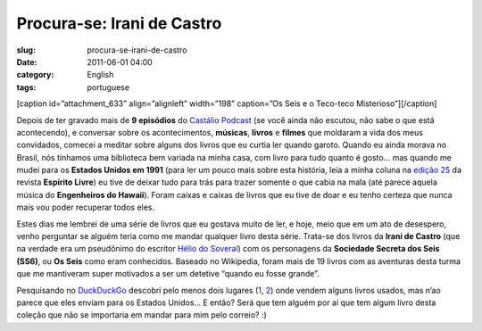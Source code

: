 Procura-se: Irani de Castro
###########################
:slug: procura-se-irani-de-castro
:date: 2011-06-01 04:00
:category: English
:tags: portuguese

[caption id=”attachment\_633” align=”alignleft” width=”198” caption=”Os
Seis e o Teco-teco Misterioso”]\ |Os Seis e o Teco-teco
Misterioso|\ [/caption]

Depois de ter gravado mais de **9 episódios** do `Castálio
Podcast <http://www.castalio.info/>`__ (se você ainda não escutou, não
sabe o que está acontecendo), e conversar sobre os acontecimentos,
**músicas**, **livros** e **filmes** que moldaram a vida dos meus
convidados, comecei a meditar sobre alguns dos livros que eu curtia ler
quando garoto. Quando eu ainda morava no Brasil, nós tínhamos uma
biblioteca bem variada na minha casa, com livro para tudo quanto é
gosto… mas quando me mudei para os **Estados Unidos em 1991** (para ler
um pouco mais sobre esta história, leia a minha coluna na `edição
25 <http://www.revista.espiritolivre.org/?p=961>`__ da revista
**Espírito Livre**) eu tive de deixar tudo para trás para trazer somente
o que cabia na mala (até parece aquela música do **Engenheiros do
Hawaii**). Foram caixas e caixas de livros que eu tive de doar e eu
tenho certeza que nunca mais vou poder recuperar todos eles.

Estes dias me lembrei de uma série de livros que eu gostava muito de
ler, e hoje, meio que em um ato de desespero, venho perguntar se alguém
teria como me mandar qualquer livro desta série. Trata-se dos livros da
**Irani de Castro** (que na verdade era um pseudônimo do escritor `Hélio
do
Soveral <https://secure.wikimedia.org/wikipedia/pt/wiki/H%C3%A9lio_do_Soveral>`__)
com os personagens da \ **Sociedade Secreta dos Seis (SS6)**, ou **Os
Seis** como eram conhecidos. Baseado no Wikipedia, foram mais de 19
livros com as aventuras desta turma que me mantiveram super motivados a
ser um detetive “quando eu fosse grande”.

Pesquisando no `DuckDuckGo <https://duckduckgo.com/>`__ descobri pelo
menos dois lugares
(`1 <http://lista.mercadolivre.com.br/irani%20de%20castro>`__,
`2 <http://www.livrosdificeis.com.br/index.php?meio=biblioteca_eletronica&TxtBusca=os+seis&CmdEnviar.x=0&CmdEnviar.y=0>`__)
onde vendem alguns livros usados, mas n’ao parece que eles enviam para
os Estados Unidos… E então? Será que tem alguém por aí que tem algum
livro desta coleção que não se importaria em mandar para mim pelo
correio? :)

.. |Os Seis e o Teco-teco Misterioso| image:: http://blog.ogmaciel.com/wp-content/uploads/2011/05/os_seis-198x300.jpg
   :target: http://blog.ogmaciel.com/wp-content/uploads/2011/05/os_seis.jpg
